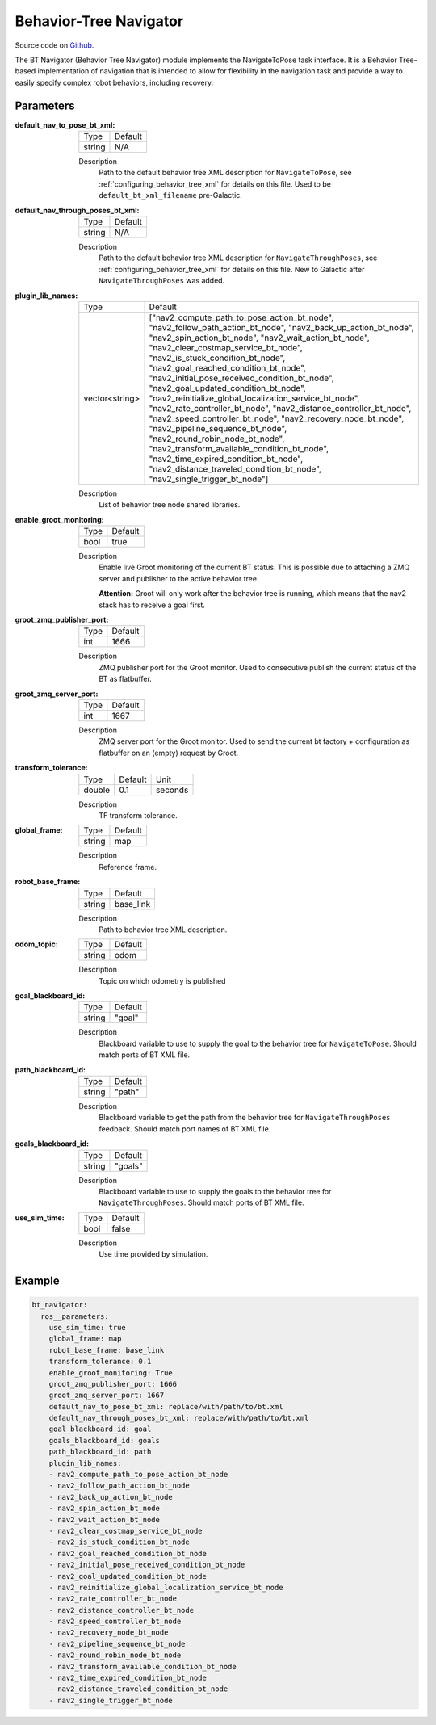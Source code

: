 .. _configuring_bt_navigator:

Behavior-Tree Navigator
#######################

Source code on Github_.

.. _Github: https://github.com/ros-planning/navigation2/tree/main/nav2_bt_navigator

The BT Navigator (Behavior Tree Navigator) module implements the NavigateToPose task interface. 
It is a Behavior Tree-based implementation of navigation that is intended to allow for flexibility 
in the navigation task and provide a way to easily specify complex robot behaviors, including recovery.

Parameters
**********

:default_nav_to_pose_bt_xml:

  ====== =======
  Type   Default
  ------ -------
  string N/A   
  ====== =======

  Description
    Path to the default behavior tree XML description for ``NavigateToPose``, see :ref:`configuring_behavior_tree_xml` for details on this file.
    Used to be ``default_bt_xml_filename`` pre-Galactic.


:default_nav_through_poses_bt_xml:

  ====== =======
  Type   Default
  ------ -------
  string N/A   
  ====== =======

  Description
    Path to the default behavior tree XML description for ``NavigateThroughPoses``, see :ref:`configuring_behavior_tree_xml` for details on this file. New to Galactic after ``NavigateThroughPoses`` was added. 


:plugin_lib_names:

  ============== ==========================================================
  Type           Default                                                   
  -------------- ----------------------------------------------------------
  vector<string> ["nav2_compute_path_to_pose_action_bt_node", 
                 "nav2_follow_path_action_bt_node",
                 "nav2_back_up_action_bt_node",
                 "nav2_spin_action_bt_node",
                 "nav2_wait_action_bt_node",
                 "nav2_clear_costmap_service_bt_node",
                 "nav2_is_stuck_condition_bt_node",
                 "nav2_goal_reached_condition_bt_node",
                 "nav2_initial_pose_received_condition_bt_node",
                 "nav2_goal_updated_condition_bt_node",
                 "nav2_reinitialize_global_localization_service_bt_node",
                 "nav2_rate_controller_bt_node",
                 "nav2_distance_controller_bt_node",
                 "nav2_speed_controller_bt_node",
                 "nav2_recovery_node_bt_node",
                 "nav2_pipeline_sequence_bt_node",
                 "nav2_round_robin_node_bt_node",
                 "nav2_transform_available_condition_bt_node",
                 "nav2_time_expired_condition_bt_node",
                 "nav2_distance_traveled_condition_bt_node",
                 "nav2_single_trigger_bt_node"]             
  ============== ==========================================================

  Description
    List of behavior tree node shared libraries.

:enable_groot_monitoring:

  ==== =======
  Type Default
  ---- -------
  bool true
  ==== =======

  Description
    Enable live Groot monitoring of the current BT status.
    This is possible due to attaching a ZMQ server and publisher to the active behavior tree.

    **Attention:** Groot will only work after the behavior tree is running, which means that the nav2 stack has to receive a goal first.

:groot_zmq_publisher_port:

  ====== =======
  Type   Default  
  ------ -------
  int    1666   
  ====== =======

  Description
    ZMQ publisher port for the Groot monitor. Used to consecutive publish the current status of the BT as flatbuffer.

:groot_zmq_server_port:

  ====== ======= 
  Type   Default
  ------ -------
  int    1667   
  ====== =======

  Description
    ZMQ server port for the Groot monitor. Used to send the current bt factory + configuration as flatbuffer on an (empty) request by Groot.

:transform_tolerance:

  ====== ======= ======= 
  Type   Default Unit
  ------ ------- -------
  double 0.1     seconds
  ====== ======= =======

  Description
    TF transform tolerance.

:global_frame:

  ====== ======== 
  Type   Default
  ------ --------
  string map    
  ====== ========

  Description
    Reference frame.

:robot_base_frame:

  ====== ========= 
  Type   Default  
  ------ ---------
  string base_link
  ====== =========

  Description
    Path to behavior tree XML description.

:odom_topic:

  ====== =========
  Type   Default
  ------ ---------
  string odom
  ====== =========

  Description
    Topic on which odometry is published

:goal_blackboard_id:

  ====== =======
  Type   Default
  ------ -------
  string "goal"
  ====== =======

  Description
    Blackboard variable to use to supply the goal to the behavior tree for ``NavigateToPose``. Should match ports of BT XML file.

:path_blackboard_id:

  ====== =======
  Type   Default
  ------ -------
  string "path"
  ====== =======

  Description
    Blackboard variable to get the path from the behavior tree for ``NavigateThroughPoses`` feedback. Should match port names of BT XML file.

:goals_blackboard_id:

  ====== =======
  Type   Default
  ------ -------
  string "goals"
  ====== =======

  Description
    Blackboard variable to use to supply the goals to the behavior tree for ``NavigateThroughPoses``. Should match ports of BT XML file.

:use_sim_time:

  ==== =======
  Type Default
  ---- -------
  bool false  
  ==== =======

  Description
    Use time provided by simulation.

Example
*******
.. code-block:: yaml

    bt_navigator:
      ros__parameters:
        use_sim_time: true
        global_frame: map
        robot_base_frame: base_link
        transform_tolerance: 0.1
        enable_groot_monitoring: True
        groot_zmq_publisher_port: 1666
        groot_zmq_server_port: 1667
        default_nav_to_pose_bt_xml: replace/with/path/to/bt.xml
        default_nav_through_poses_bt_xml: replace/with/path/to/bt.xml
        goal_blackboard_id: goal
        goals_blackboard_id: goals
        path_blackboard_id: path
        plugin_lib_names: 
        - nav2_compute_path_to_pose_action_bt_node
        - nav2_follow_path_action_bt_node
        - nav2_back_up_action_bt_node
        - nav2_spin_action_bt_node
        - nav2_wait_action_bt_node
        - nav2_clear_costmap_service_bt_node
        - nav2_is_stuck_condition_bt_node
        - nav2_goal_reached_condition_bt_node
        - nav2_initial_pose_received_condition_bt_node
        - nav2_goal_updated_condition_bt_node
        - nav2_reinitialize_global_localization_service_bt_node
        - nav2_rate_controller_bt_node
        - nav2_distance_controller_bt_node
        - nav2_speed_controller_bt_node
        - nav2_recovery_node_bt_node
        - nav2_pipeline_sequence_bt_node
        - nav2_round_robin_node_bt_node
        - nav2_transform_available_condition_bt_node
        - nav2_time_expired_condition_bt_node
        - nav2_distance_traveled_condition_bt_node
        - nav2_single_trigger_bt_node
